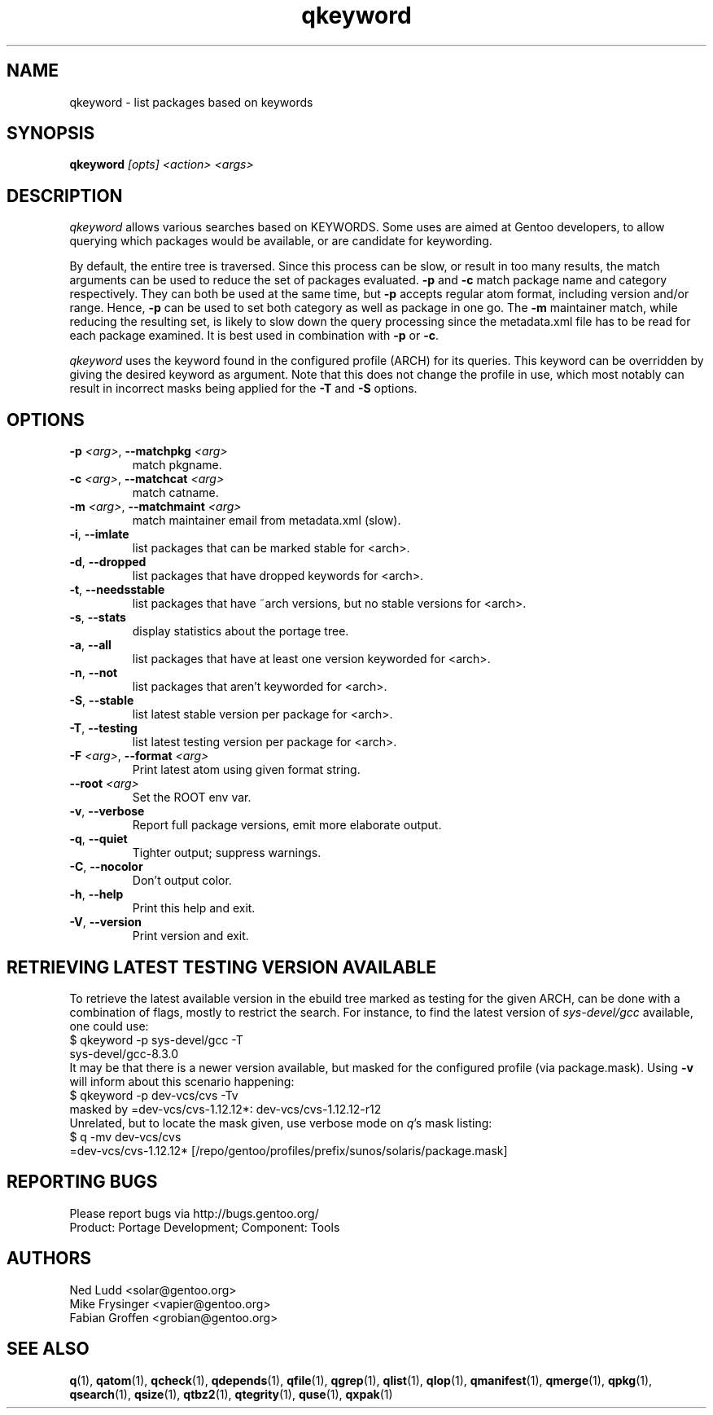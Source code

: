 .\" generated by mkman.py, please do NOT edit!
.TH qkeyword "1" "Nov 2020" "Gentoo Foundation" "qkeyword"
.SH NAME
qkeyword \- list packages based on keywords
.SH SYNOPSIS
.B qkeyword
\fI[opts] <action> <args>\fR
.SH DESCRIPTION
\fIqkeyword\fR allows various searches based on KEYWORDS.  Some uses are
aimed at Gentoo developers, to allow querying which packages would be
available, or are candidate for keywording.
.P
By default, the entire tree is traversed.  Since this process can be
slow, or result in too many results, the match arguments can be used to
reduce the set of packages evaluated.  \fB-p\fR and \fB-c\fR match
package name and category respectively.  They can both be used at the
same time, but \fB-p\fR accepts regular atom format, including version
and/or range.  Hence, \fB-p\fR can be used to set both category as well
as package in one go.  The \fB-m\fR maintainer match, while reducing the
resulting set, is likely to slow down the query processing since the
metadata.xml file has to be read for each package examined.  It is best
used in combination with \fB-p\fR or \fB-c\fR.
.P
\fIqkeyword\fR uses the keyword found in the configured profile (ARCH)
for its queries.  This keyword can be overridden by giving the desired
keyword as argument.  Note that this does not change the profile in use,
which most notably can result in incorrect masks being applied for the
\fB-T\fR and \fB-S\fR options.
.SH OPTIONS
.TP
\fB\-p\fR \fI<arg>\fR, \fB\-\-matchpkg\fR \fI<arg>\fR
match pkgname.
.TP
\fB\-c\fR \fI<arg>\fR, \fB\-\-matchcat\fR \fI<arg>\fR
match catname.
.TP
\fB\-m\fR \fI<arg>\fR, \fB\-\-matchmaint\fR \fI<arg>\fR
match maintainer email from metadata.xml (slow).
.TP
\fB\-i\fR, \fB\-\-imlate\fR
list packages that can be marked stable for <arch>.
.TP
\fB\-d\fR, \fB\-\-dropped\fR
list packages that have dropped keywords for <arch>.
.TP
\fB\-t\fR, \fB\-\-needsstable\fR
list packages that have ~arch versions, but no stable versions for <arch>.
.TP
\fB\-s\fR, \fB\-\-stats\fR
display statistics about the portage tree.
.TP
\fB\-a\fR, \fB\-\-all\fR
list packages that have at least one version keyworded for <arch>.
.TP
\fB\-n\fR, \fB\-\-not\fR
list packages that aren't keyworded for <arch>.
.TP
\fB\-S\fR, \fB\-\-stable\fR
list latest stable version per package for <arch>.
.TP
\fB\-T\fR, \fB\-\-testing\fR
list latest testing version per package for <arch>.
.TP
\fB\-F\fR \fI<arg>\fR, \fB\-\-format\fR \fI<arg>\fR
Print latest atom using given format string.
.TP
\fB\-\-root\fR \fI<arg>\fR
Set the ROOT env var.
.TP
\fB\-v\fR, \fB\-\-verbose\fR
Report full package versions, emit more elaborate output.
.TP
\fB\-q\fR, \fB\-\-quiet\fR
Tighter output; suppress warnings.
.TP
\fB\-C\fR, \fB\-\-nocolor\fR
Don't output color.
.TP
\fB\-h\fR, \fB\-\-help\fR
Print this help and exit.
.TP
\fB\-V\fR, \fB\-\-version\fR
Print version and exit.
.SH "RETRIEVING LATEST TESTING VERSION AVAILABLE"
.PP
To retrieve the latest available version in the ebuild tree marked as
testing for the given ARCH, can be done with a combination of flags,
mostly to restrict the search.  For instance, to find the latest version
of \fIsys-devel/gcc\fR available, one could use:
.nf
$ qkeyword -p sys-devel/gcc -T
sys-devel/gcc-8.3.0
.fi
It may be that there is a newer version available, but masked for the
configured profile (via package.mask).  Using \fB-v\fR will inform about
this scenario happening:
.nf
$ qkeyword -p dev-vcs/cvs -Tv
masked by =dev-vcs/cvs-1.12.12*: dev-vcs/cvs-1.12.12-r12
.fi
Unrelated, but to locate the mask given, use verbose mode on \fIq\fR's
mask listing:
.nf
$ q -mv dev-vcs/cvs
=dev-vcs/cvs-1.12.12* [/repo/gentoo/profiles/prefix/sunos/solaris/package.mask]
.fi
.SH "REPORTING BUGS"
Please report bugs via http://bugs.gentoo.org/
.br
Product: Portage Development; Component: Tools
.SH AUTHORS
.nf
Ned Ludd <solar@gentoo.org>
Mike Frysinger <vapier@gentoo.org>
Fabian Groffen <grobian@gentoo.org>
.fi
.SH "SEE ALSO"
.BR q (1),
.BR qatom (1),
.BR qcheck (1),
.BR qdepends (1),
.BR qfile (1),
.BR qgrep (1),
.BR qlist (1),
.BR qlop (1),
.BR qmanifest (1),
.BR qmerge (1),
.BR qpkg (1),
.BR qsearch (1),
.BR qsize (1),
.BR qtbz2 (1),
.BR qtegrity (1),
.BR quse (1),
.BR qxpak (1)
